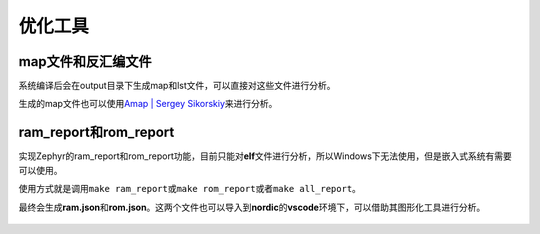 .. _optimization_tools:

优化工具
========

map文件和反汇编文件
-------------------

系统编译后会在output目录下生成map和lst文件，可以直接对这些文件进行分析。

生成的map文件也可以使用\ `Amap \| Sergey
Sikorskiy <https://www.sikorskiy.net/info/prj/amap/>`__\ 来进行分析。

.. figure:: https://www.sikorskiy.net/info/prj/amap/images/amap.05.03.png
   :alt: 

.. _ramreport和romreport:

ram_report和rom_report
----------------------

实现Zephyr的ram_report和rom_report功能，目前只能对\ **elf**\ 文件进行分析，所以Windows下无法使用，但是嵌入式系统有需要可以使用。

使用方式就是调用\ ``make ram_report``\ 或\ ``make rom_report``\ 或者\ ``make all_report``\ 。

最终会生成\ **ram.json**\ 和\ **rom.json**\ 。这两个文件也可以导入到\ **nordic**\ 的\ **vscode**\ 环境下，可以借助其图形化工具进行分析。

.. figure:: https://markdown-1306347444.cos.ap-shanghai.myqcloud.com/img/image-20221125112930355.png
   :alt: 

.. figure:: https://markdown-1306347444.cos.ap-shanghai.myqcloud.com/img/image-20221207155644150.png
   :alt: 
